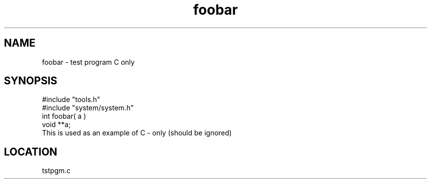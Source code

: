 .TH foobar 2 "1/21/1999" " " "MTEST"
.SH NAME
foobar \-  test program C only 
.SH SYNOPSIS
.nf
#include "tools.h"
#include "system/system.h"
int foobar( a )
void **a;
.fi
This is used as an example of C - only (should be ignored)
.SH LOCATION
tstpgm.c
